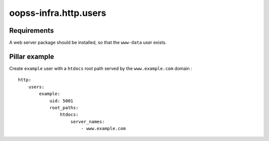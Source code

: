 
oopss-infra.http.users
======================

Requirements
------------
A web server package should be installed, so that the ``www-data`` user exists.

Pillar example
--------------

Create ``example`` user with a ``htdocs`` root path served by the ``www.example.com`` domain : ::

    http:
        users:
            example:
                uid: 5001
                root_paths:
                    htdocs:
                        server_names:
                            - www.example.com

